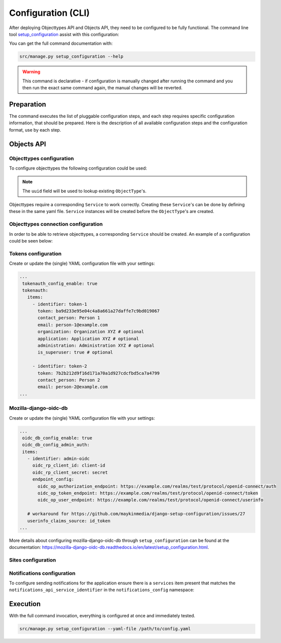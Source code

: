 .. _installation_config_cli:


===================
Configuration (CLI)
===================

After deploying Objecttypes API and Objects API, they need to be configured to be fully functional. The
command line tool `setup_configuration`_ assist with this configuration:

You can get the full command documentation with:

.. code-block:: bash

    src/manage.py setup_configuration --help

.. warning:: This command is declarative - if configuration is manually changed after
   running the command and you then run the exact same command again, the manual
   changes will be reverted.

.. _`setup_configuration`: https://github.com/maykinmedia/django-setup-configuration/

Preparation
===========

The command executes the list of pluggable configuration steps, and each step
requires specific configuration information, that should be prepared.
Here is the description of all available configuration steps and the configuration
format, use by each step.

Objects API
===========

Objecttypes configuration
-------------------------

To configure objecttypes the following configuration could be used:

.. code-block:: yaml
   ...
   zgw_consumers_config_enable: true
   zgw_consumers:
   services:
     - identifier: objecttypen-foo
       label: Objecttypen API Foo
       api_root: http://objecttypen.foo/api/v1/
       api_type: orc
       auth_type: api_key
       header_key: Authorization
       header_value: Token ba9d233e95e04c4a8a661a27daffe7c9bd019067

     - identifier: objecttypen-bar
       label: Objecttypen API Bar
       api_root: http://objecttypen.bar/api/v1/
       api_type: orc
       auth_type: api_key
       header_key: Authorization
       header_value: Token b9f100590925b529664ed9d370f5f8da124b2c20

   objecttypes_config_enable: true
   objecttypes:
     items:
       - uuid: b427ef84-189d-43aa-9efd-7bb2c459e281
         name: Object Type 1
         service_identifier: objecttypen-foo

       - uuid: b0e8553f-8b1a-4d55-ab90-6d02f1bcf2c2
         name: Object Type 2
         service_identifier: objecttypen-bar
   ...
.. note:: The ``uuid`` field will be used to lookup existing ``ObjectType``'s.

Objecttypes require a corresponding ``Service`` to work correctly. Creating
these ``Service``'s can be done by defining these in the same yaml file. ``Service``
instances will be created before the ``ObjectType``'s are created.

Objecttypes connection configuration
------------------------------------

In order to be able to retrieve objecttypes, a corresponding ``Service`` should be
created. An example of a configuration could be seen below:

.. code-block:: yaml
   ...

    zgw_consumers_config_enable: true
    zgw_consumers:
      services:
      - identifier: objecttypes-api-1
        label: Objecttypes API 1
        api_root: http://objecttypes-1.local/api/v1/
        api_connection_check_path: objecttypes
        api_type: orc
        auth_type: api_key
        header_key: Authorization
        header_value: Token ba9d233e95e04c4a8a661a27daffe7c9bd019067
      - identifier: objecttypes-api-2
        label: Objecttypes API 2
        api_root: http://objecttypes-2.local/api/v1/
        api_connection_check_path: objecttypes
        api_type: orc
        auth_type: api_key
        header_key: Authorization
        header_value: Token b9f100590925b529664ed9d370f5f8da124b2c20
   ....

Tokens configuration
--------------------
Create or update the (single) YAML configuration file with your settings:

.. code-block:: yaml
   
   ...
    tokenauth_config_enable: true
    tokenauth:
      items:
        - identifier: token-1
          token: ba9d233e95e04c4a8a661a27daffe7c9bd019067
          contact_person: Person 1
          email: person-1@example.com
          organization: Organization XYZ # optional
          application: Application XYZ # optional
          administration: Administration XYZ # optional
          is_superuser: true # optional

        - identifier: token-2
          token: 7b2b212d9f16d171a70a1d927cdcfbd5ca7a4799
          contact_person: Person 2
          email: person-2@example.com
   ...

Mozilla-django-oidc-db
----------------------

Create or update the (single) YAML configuration file with your settings:

.. code-block:: yaml

   ...
    oidc_db_config_enable: true
    oidc_db_config_admin_auth:
    items:
      - identifier: admin-oidc
        oidc_rp_client_id: client-id
        oidc_rp_client_secret: secret
        endpoint_config:
          oidc_op_authorization_endpoint: https://example.com/realms/test/protocol/openid-connect/auth
          oidc_op_token_endpoint: https://example.com/realms/test/protocol/openid-connect/token
          oidc_op_user_endpoint: https://example.com/realms/test/protocol/openid-connect/userinfo

      # workaround for https://github.com/maykinmedia/django-setup-configuration/issues/27
      userinfo_claims_source: id_token
   ...

More details about configuring mozilla-django-oidc-db through ``setup_configuration``
can be found at the _`documentation`: https://mozilla-django-oidc-db.readthedocs.io/en/latest/setup_configuration.html.

Sites configuration
-------------------

Notifications configuration
-------------------------

To configure sending notifications for the application ensure there is a ``services``
item present that matches the ``notifications_api_service_identifier`` in the
``notifications_config`` namespace:

.. code-block:: yaml
   ...

    zgw_consumers_config_enable: true
    zgw_consumers:
      services:
      - identifier: notifications-api
        label: Notificaties API
        api_root: http://notificaties.local/api/v1/
        api_connection_check_path: notificaties
        api_type: nrc
        auth_type: api_key

    notifications_config_enable: true
    notifications_config:
      notifications_api_service_identifier: notifications-api
      notification_delivery_max_retries: 1
      notification_delivery_retry_backoff: 2
      notification_delivery_retry_backoff_max: 3
   ....


Execution
=========


With the full command invocation, everything is configured at once and immediately
tested.

.. code-block:: bash

    src/manage.py setup_configuration --yaml-file /path/to/config.yaml
